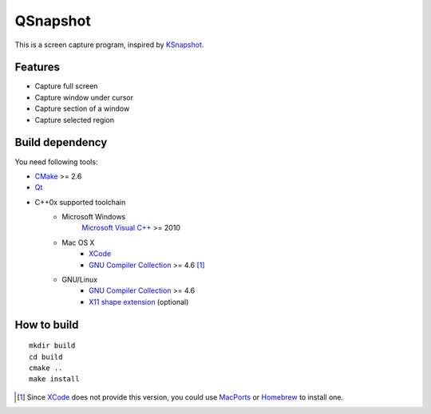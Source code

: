 QSnapshot
=========

This is a screen capture program, inspired by `KSnapshot`_.

Features
--------

* Capture full screen
* Capture window under cursor
* Capture section of a window
* Capture selected region

Build dependency
----------------

You need following tools:

* `CMake`_ >= 2.6
* `Qt`_
* C++0x supported toolchain
    * Microsoft Windows
        `Microsoft Visual C++`_ >= 2010
    * Mac OS X
        * `XCode`_
        * `GNU Compiler Collection`_ >= 4.6 [#]_
    * GNU/Linux
        * `GNU Compiler Collection`_ >= 4.6
        * `X11 shape extension`_ (optional)

How to build
------------

::

    mkdir build
    cd build
    cmake ..
    make install

.. [#] Since `XCode`_ does not provide this version, you could use `MacPorts`_
    or `Homebrew`_ to install one.

.. _CMake: http://www.cmake.org/
.. _GNU Compiler Collection: http://gcc.gnu.org/
.. _Homebrew: http://mxcl.github.com/homebrew/
.. _MacPorts: http://www.macports.org/
.. _Microsoft Visual C++: http://www.microsoft.com/visualstudio/en-us/products/2010-editions
.. _KSnapshot: http://kde.org/applications/graphics/ksnapshot/
.. _Qt: http://qt.nokia.com/products/
.. _X11 shape extension: http://www.x.org/releases/X11R7.6/doc/libXext/shapelib.html
.. _XCode: https://developer.apple.com/xcode/
